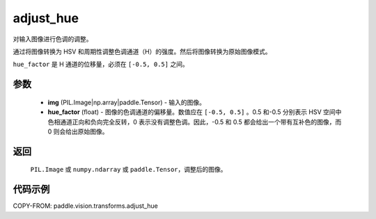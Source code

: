 .. _cn_api_paddle_vision_transforms_adjust_hue:

adjust_hue
-------------------------------

.. py:function:: paddle.vision.transforms.adjust_hue(img, hue_factor)

对输入图像进行色调的调整。

通过将图像转换为 HSV 和周期性调整色调通道（H）的强度。然后将图像转换为原始图像模式。

``hue_factor`` 是 H 通道的位移量，必须在 ``[-0.5, 0.5]`` 之间。

参数
:::::::::

    - **img** (PIL.Image|np.array|paddle.Tensor) - 输入的图像。
    - **hue_factor** (float) - 图像的色调通道的偏移量。数值应在 ``[-0.5, 0.5]`` 。0.5 和-0.5 分别表示 HSV 空间中色相通道正向和负向完全反转，0 表示没有调整色调。因此，-0.5 和 0.5 都会给出一个带有互补色的图像，而 0 则会给出原始图像。

返回
:::::::::

    ``PIL.Image`` 或 ``numpy.ndarray`` 或 ``paddle.Tensor``，调整后的图像。

代码示例
:::::::::

COPY-FROM: paddle.vision.transforms.adjust_hue
